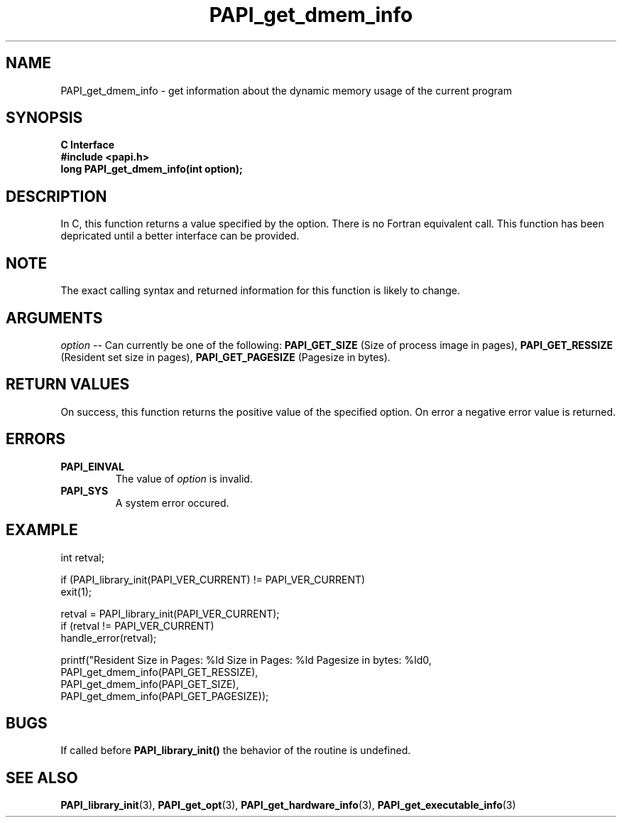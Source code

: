 .\" $Id$
.TH PAPI_get_dmem_info 3 "September, 2004" "PAPI Programmer's Reference" "PAPI"

.SH NAME
PAPI_get_dmem_info \- get information about the dynamic memory usage of the current program

.SH SYNOPSIS
.B C Interface
.nf
.B #include <papi.h>
.BI " long PAPI_get_dmem_info(int option);"
.fi

.SH DESCRIPTION
In C, this function returns a value specified by the option.
There is no Fortran equivalent call. This function has been depricated
until a better interface can be provided.

.SH NOTE
The exact calling syntax and returned information for this function is likely to change.

.SH ARGUMENTS
.LP
.I option
--  Can currently be one of the following: 
.B PAPI_GET_SIZE 
(Size of process image in pages),
.B PAPI_GET_RESSIZE 
(Resident set size in pages),
.B PAPI_GET_PAGESIZE 
(Pagesize in bytes).

.SH RETURN VALUES
On success, this function returns the positive value of the specified option. 
On error a negative error value is returned.

.SH ERRORS
.TP
.B "PAPI_EINVAL"
The value of 
.I option 
is invalid.
.TP
.B "PAPI_SYS"
A system error occured.

.SH EXAMPLE
.LP
.nf
.if t .ft CW
   int retval;

   if (PAPI_library_init(PAPI_VER_CURRENT) != PAPI_VER_CURRENT)
   exit(1);

   retval = PAPI_library_init(PAPI_VER_CURRENT);
   if (retval != PAPI_VER_CURRENT)
      handle_error(retval);

   printf("Resident Size in Pages: %ld  Size in Pages: %ld  Pagesize in bytes: %ld\n",
           PAPI_get_dmem_info(PAPI_GET_RESSIZE),
           PAPI_get_dmem_info(PAPI_GET_SIZE),
           PAPI_get_dmem_info(PAPI_GET_PAGESIZE));
.if t .ft P
.fi

.SH BUGS
If called before 
.B PAPI_library_init()
the behavior of the routine is undefined.

.SH SEE ALSO
.BR PAPI_library_init "(3), "
.BR PAPI_get_opt "(3), " 
.BR PAPI_get_hardware_info "(3), "
.BR PAPI_get_executable_info "(3)"
